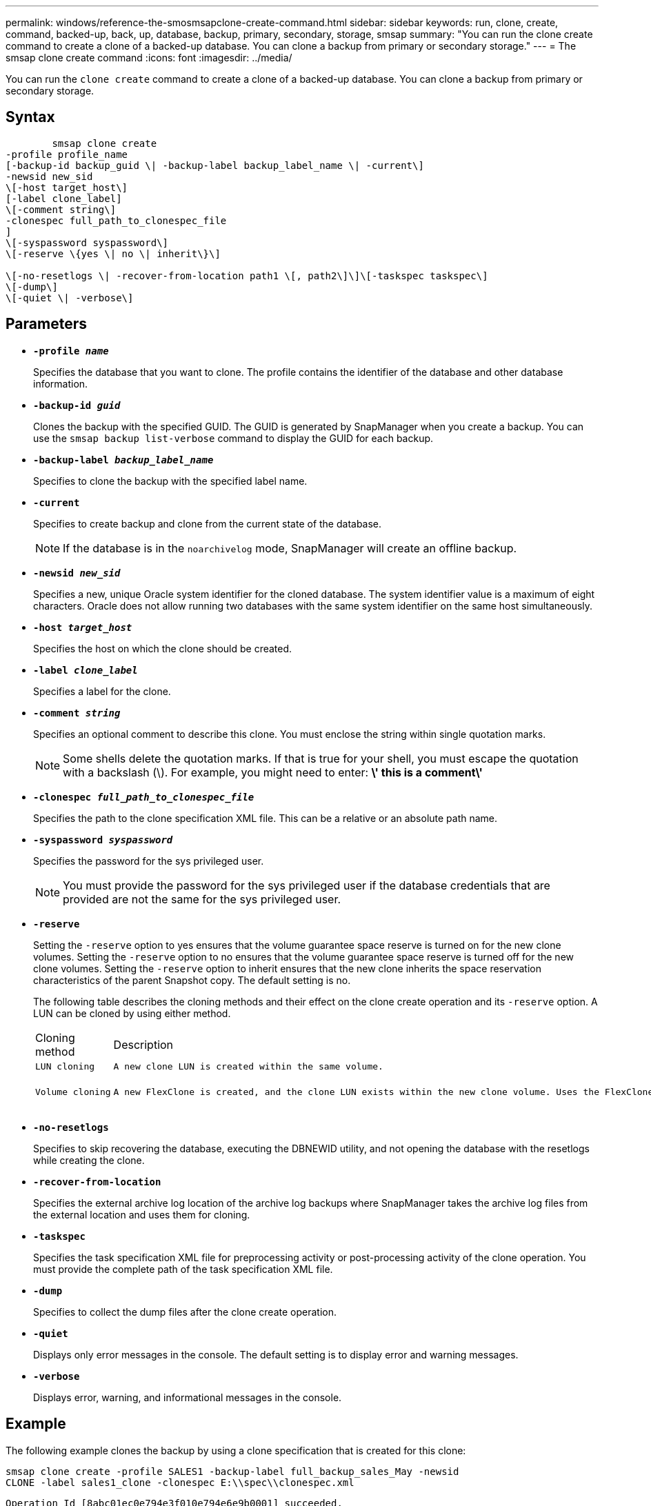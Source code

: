 ---
permalink: windows/reference-the-smosmsapclone-create-command.html
sidebar: sidebar
keywords: run, clone, create, command, backed-up, back, up, database, backup, primary, secondary, storage, smsap
summary: "You can run the clone create command to create a clone of a backed-up database. You can clone a backup from primary or secondary storage."
---
= The smsap clone create command
:icons: font
:imagesdir: ../media/

[.lead]
You can run the `clone create` command to create a clone of a backed-up database. You can clone a backup from primary or secondary storage.

== Syntax

----

        smsap clone create
-profile profile_name
[-backup-id backup_guid \| -backup-label backup_label_name \| -current\]
-newsid new_sid
\[-host target_host\]
[-label clone_label]
\[-comment string\]
-clonespec full_path_to_clonespec_file
]
\[-syspassword syspassword\]
\[-reserve \{yes \| no \| inherit\}\]

\[-no-resetlogs \| -recover-from-location path1 \[, path2\]\]\[-taskspec taskspec\]
\[-dump\]
\[-quiet \| -verbose\]
----

== Parameters

* *`-profile _name_`*
+
Specifies the database that you want to clone. The profile contains the identifier of the database and other database information.

* *`-backup-id _guid_`*
+
Clones the backup with the specified GUID. The GUID is generated by SnapManager when you create a backup. You can use the `smsap backup list-verbose` command to display the GUID for each backup.

* *`-backup-label _backup_label_name_`*
+
Specifies to clone the backup with the specified label name.

* *`-current`*
+
Specifies to create backup and clone from the current state of the database.
+
NOTE: If the database is in the `noarchivelog` mode, SnapManager will create an offline backup.

* *`-newsid _new_sid_`*
+
Specifies a new, unique Oracle system identifier for the cloned database. The system identifier value is a maximum of eight characters. Oracle does not allow running two databases with the same system identifier on the same host simultaneously.

* *`-host _target_host_`*
+
Specifies the host on which the clone should be created.

* *`-label _clone_label_`*
+
Specifies a label for the clone.

* *`-comment _string_`*
+
Specifies an optional comment to describe this clone. You must enclose the string within single quotation marks.
+
NOTE: Some shells delete the quotation marks. If that is true for your shell, you must escape the quotation with a backslash (\). For example, you might need to enter: *\' this is a comment\'*

* *`-clonespec _full_path_to_clonespec_file_`*
+
Specifies the path to the clone specification XML file. This can be a relative or an absolute path name.

* *`-syspassword _syspassword_`*
+
Specifies the password for the sys privileged user.
+
NOTE: You must provide the password for the sys privileged user if the database credentials that are provided are not the same for the sys privileged user.

* *`-reserve`*
+
Setting the `-reserve` option to yes ensures that the volume guarantee space reserve is turned on for the new clone volumes. Setting the `-reserve` option to no ensures that the volume guarantee space reserve is turned off for the new clone volumes. Setting the `-reserve` option to inherit ensures that the new clone inherits the space reservation characteristics of the parent Snapshot copy. The default setting is no.
+
The following table describes the cloning methods and their effect on the clone create operation and its `-reserve` option. A LUN can be cloned by using either method.
+
|===
| Cloning method| Description| Result
a|
    LUN cloning
a|
    A new clone LUN is created within the same volume.
a|
    When the -reserve option for a LUN is set to yes, space is reserved for the full LUN size within the volume.
a|
    Volume cloning
a|
    A new FlexClone is created, and the clone LUN exists within the new clone volume. Uses the FlexClone technology.
a|
    When the -reserve option for a volume is set to yes, space is reserved for the full volume size within the aggregate.
+
|===

* *`-no-resetlogs`*
+
Specifies to skip recovering the database, executing the DBNEWID utility, and not opening the database with the resetlogs while creating the clone.

* *`-recover-from-location`*
+
Specifies the external archive log location of the archive log backups where SnapManager takes the archive log files from the external location and uses them for cloning.

* *`-taskspec`*
+
Specifies the task specification XML file for preprocessing activity or post-processing activity of the clone operation. You must provide the complete path of the task specification XML file.

* *`-dump`*
+
Specifies to collect the dump files after the clone create operation.

* *`-quiet`*
+
Displays only error messages in the console. The default setting is to display error and warning messages.

* *`-verbose`*
+
Displays error, warning, and informational messages in the console.

== Example

The following example clones the backup by using a clone specification that is created for this clone:

----
smsap clone create -profile SALES1 -backup-label full_backup_sales_May -newsid
CLONE -label sales1_clone -clonespec E:\\spec\\clonespec.xml
----

----
Operation Id [8abc01ec0e794e3f010e794e6e9b0001] succeeded.
----
